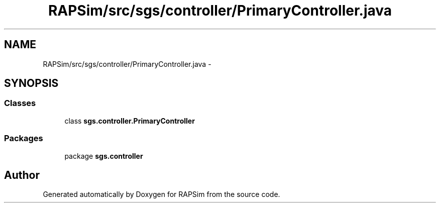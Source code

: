 .TH "RAPSim/src/sgs/controller/PrimaryController.java" 3 "Wed Oct 28 2015" "Version 0.92" "RAPSim" \" -*- nroff -*-
.ad l
.nh
.SH NAME
RAPSim/src/sgs/controller/PrimaryController.java \- 
.SH SYNOPSIS
.br
.PP
.SS "Classes"

.in +1c
.ti -1c
.RI "class \fBsgs\&.controller\&.PrimaryController\fP"
.br
.in -1c
.SS "Packages"

.in +1c
.ti -1c
.RI "package \fBsgs\&.controller\fP"
.br
.in -1c
.SH "Author"
.PP 
Generated automatically by Doxygen for RAPSim from the source code\&.
